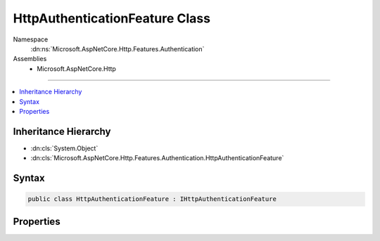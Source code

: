 

HttpAuthenticationFeature Class
===============================





Namespace
    :dn:ns:`Microsoft.AspNetCore.Http.Features.Authentication`
Assemblies
    * Microsoft.AspNetCore.Http

----

.. contents::
   :local:



Inheritance Hierarchy
---------------------


* :dn:cls:`System.Object`
* :dn:cls:`Microsoft.AspNetCore.Http.Features.Authentication.HttpAuthenticationFeature`








Syntax
------

.. code-block:: csharp

    public class HttpAuthenticationFeature : IHttpAuthenticationFeature








.. dn:class:: Microsoft.AspNetCore.Http.Features.Authentication.HttpAuthenticationFeature
    :hidden:

.. dn:class:: Microsoft.AspNetCore.Http.Features.Authentication.HttpAuthenticationFeature

Properties
----------

.. dn:class:: Microsoft.AspNetCore.Http.Features.Authentication.HttpAuthenticationFeature
    :noindex:
    :hidden:

    
    .. dn:property:: Microsoft.AspNetCore.Http.Features.Authentication.HttpAuthenticationFeature.Handler
    
        
        :rtype: Microsoft.AspNetCore.Http.Features.Authentication.IAuthenticationHandler
    
        
        .. code-block:: csharp
    
            public IAuthenticationHandler Handler { get; set; }
    
    .. dn:property:: Microsoft.AspNetCore.Http.Features.Authentication.HttpAuthenticationFeature.User
    
        
        :rtype: System.Security.Claims.ClaimsPrincipal
    
        
        .. code-block:: csharp
    
            public ClaimsPrincipal User { get; set; }
    


